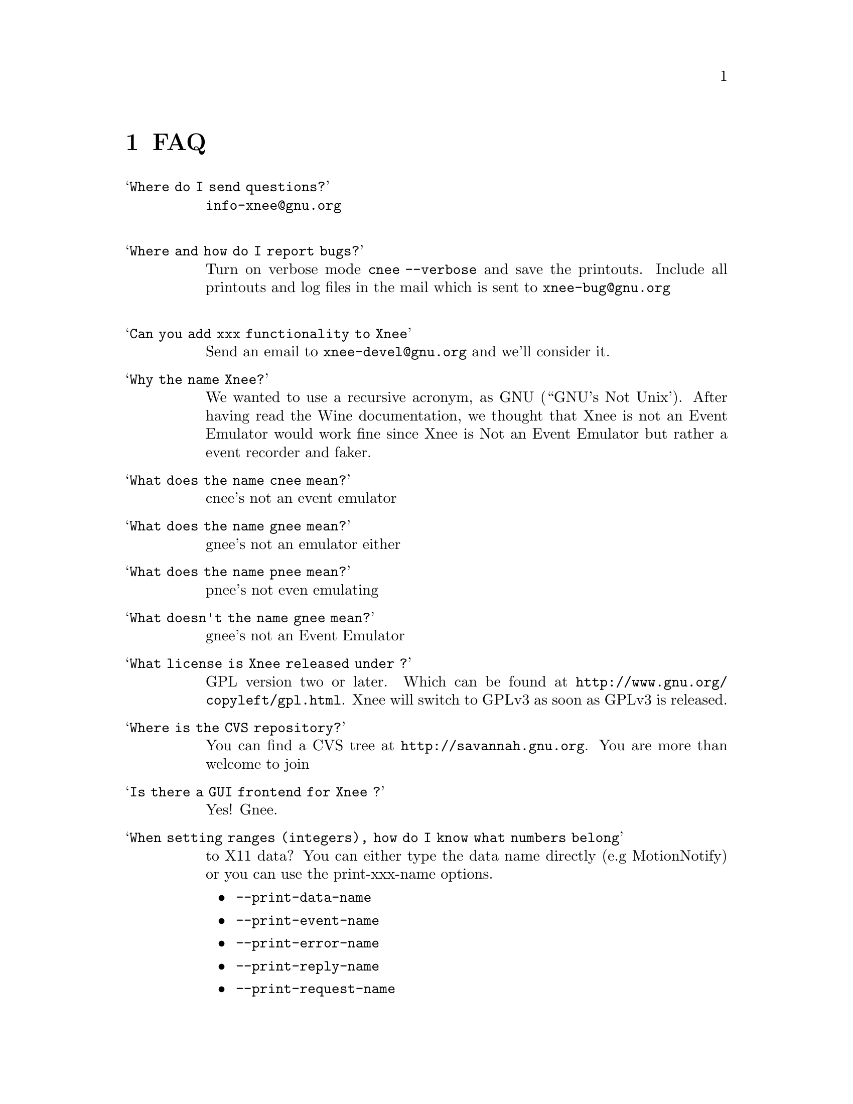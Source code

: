 @chapter FAQ


@table @samp

@item Where do I send questions?
@cindex questions is sent where?
@email{info-xnee@@gnu.org}
@*

@item Where and how do I report bugs?
@cindex Report bugs?
Turn on verbose mode @code{cnee --verbose} and save the printouts. 
Include all printouts and log files in the mail which is sent to
@email{xnee-bug@@gnu.org}
@*

@item Can you add xxx functionality to Xnee
  Send an email to @email{xnee-devel@@gnu.org} and we'll consider it.

@item Why the name Xnee?
@cindex why name it Xnee
We wanted to use a recursive acronym, as GNU (``GNU's Not Unix'). 
After having read the Wine documentation, we thought that Xnee is not an 
Event Emulator would work fine since Xnee is Not an Event Emulator but 
rather a event recorder and faker. 

@item What does the name cnee mean?
@cindex  What does the name cnee mean?
          cnee's not an event emulator

@item What does the name gnee mean?
@cindex  What does the name gnee mean?
          gnee's not an emulator either

@item What does the name pnee mean?
@cindex  What does the name gnee mean?
          pnee's not even emulating


@item What doesn't the name gnee mean?
@cindex  What does the name gnee mean?
          gnee's not an Event Emulator  


@item What license is Xnee released under ?
@cindex license
GPL version two or later. Which can be found at
@url{http://www.gnu.org/copyleft/gpl.html}. Xnee will switch to GPLv3
as soon as GPLv3 is released.


@item Where is the CVS repository?
You can find a CVS tree at @url{http://savannah.gnu.org}.
You are more than welcome to join

@item Is there a GUI frontend for Xnee ?
@cindex GUI frontend for Xnee
Yes! Gnee.


@item When setting ranges (integers), how do I know what numbers belong 
to X11 data?
@cindex what numbers belong to X11 data?
You can either type the data name directly (e.g MotionNotify) or you 
can use the 
print-xxx-name options. 
@itemize @bullet
@item  @code{--print-data-name} 
@item  @code{--print-event-name}
@item  @code{--print-error-name}
@item  @code{--print-reply-name}
@item  @code{--print-request-name} 
@end itemize

@item When I replay to another display the characters are not correct?
@cindex replay to another display the characters are not correct
Make sure you use the same keyyboard mapping. A typical example:
@*
@code{xmodmap -pke -display remote:0 > remote.map }
@*
@code{xmodmap -pke -display  > local.map }
@*
@code{cat local.map | xmodmap -display remote:0 - }
@*
@code{cnee --replay --file record_on_local.xnl }
@*
@code{xmodmap -pke -display remote:0 > remote.map }
@*
@code{cat remote.map | xmodmap -display remote:0 - }
@*

@item When starting Xnee I am informed that I am missing the RECORD extension
@cindex missing RECORD extension
Your X server doesn't have the RECORD extension either loaded or compiled. To solve this you have to, depending on what Xserver you have do the following:

@item Can Xnee record more than one display?
@cindex can Xnee record more than one display
No, we used to consider adding the functionality but have no plans to
implement it anymore.

@item When starting Xnee I am informed that I am missing the RECORD extension
@cindex missing RECORD extension
Your X server doesn't have the RECORD extension either loaded or compiled. To solve this you have to, depending on what Xserver you have do the following:

@itemize @bullet
@item XFree86 4.0 and higher
Make sure that the RECORD extension is loaded. This is done by letting the Module section in the X config file (e.g /etc/X11/XF86Config-4) look something like:

@code{Section "Module"}@*
@ @ @ @ @code{Load  "dbe"         # Double-buffering}@*
@ @ @ @ @code{Load  "GLcore"      # OpenGL support}@*
@ @ @ @ @code{Load  "dri"         # Direct rendering infrastructure}@*
@ @ @ @ @code{Load  "glx"         # OpenGL X protocol interface}@*
@ @ @ @ @code{Load  "extmod"      # Misc. required extensions}@*
@ @ @ @ @code{Load  "v4l"         # Video4Linux}@*
@ @ @ @ @code{# Load  "pex5"      # PHIGS for X 3D environment (obsolete)}@*
@ @ @ @ @code{Load  "record"      # X event recorder}@*
@ @ @ @ @code{# Load  "xie"       # X Image Extension (obsolete)}@*
@ @ @ @ @code{# You only need the following two modules if you do not use xfs.}@*
@ @ @ @ @code{# Load  "freetype"  # TrueType font handler}@*
@ @ @ @ @code{# Load  "type1"     # Adobe Type 1 font handler}@*
EndSection

The important load directive (in this case) is the following line@*
@ @ @ @ @code{Load  "record"  # X event recorder}@*



@item X.org, XFree86 (3.3 and lower)  or any other Xserver
Recompile and reinstall the Xserver and make sure that RECORD extension 
is built into the Xserver. Please look at the documentation from your 
Xserver "vendor" on how to do that.
@end itemize

@item   How do I build VNC so that I can use Xnee together with it?
@cindex Build VNC to be used with Xnee
@*
Download vnc source from:
@*
@url{http://www.uk.research.att.com/vnc/xvnchistory.html}
@*
@*
In the file @code{Xvnc/config/cf/vnc.def} change NO on the following 
items to YES as below:
@*
@code{#define BuildRECORD YES}
@*
@code{#define BuildRECORDlib YES}
@*
@*
Download the Xfree86 distribution from @url{http://www.xfree86.org}. 
Specifically, the following dir, 
(currently in the file @code{X430src-3.tgz file} ):
@*
@code{tar zxvf \}
@*
@code{X430src-3.tgz }
@*
@code{xc/programs/Xserver/record/}
@*
@code{xc/programs/Xserver/record/Imakefile}
@*
@code{xc/programs/Xserver/record/record.c}
@*
@code{xc/programs/Xserver/record/recordmod.c}
@*
@code{xc/programs/Xserver/record/set.c}
@*
@code{xc/programs/Xserver/record/set.h}
@*
@code{xc/programs/Xserver/record/module/}
@*
@code{xc/programs/Xserver/record/module/Imakefile}
@*
@code{cp -rf \}
@*
@code{xc/programs/Xserver/record \}
@*
@code{vnc_unixsrc/Xvnc/programs/Xserver}
@*
@code{cd libvncauth/}
@code{xmkmf}
@code{make all}
@*
@code{cd Xvnc}
@code{make World |& tee LOG}
@*
@*
Verify the build by running @code{xdpyinfo} in an xterm in the vncserver 
and verify that RECORD and XTEST extensions are loaded.


@item How do I ensure that the mouse, during replay, is at the same position (x,y) as when recorded?
Use the @code{--store-mouse-pos} option. 
This will cause Xnee to store the mouse position before starting to record. This position will be used to set the start position before replaying of recorded data starts.

@item How do I ensure that the same window is focused as when recorded?
It's simple, just make sure that you record the window getting focus.

@item The window pops up at different positions when replaying, can Xnee handle that?
Yes, use the @code{--recall-window-position} option when
replaying (with cnee). This makes cnee try yo reposition the window as
it was positioned when recording the session.

@item Xnee seems to mess up my entire session after replaying a sessions which was interupted by Control-C?
Xnee records the KeyPress belonging to Control. After that the system
sends Xnee a signal which makes Xnee stop recording. So you end up
having a Control KeyPress recorded, with no coresponding
KeyRelease. To solve the screwed up session, press Control (which
generates a KeyPress and the wanted KeyRelease). If you want to keep
your recorded session and not want this to happen again, remove the
last line in the recorded file starting with @code{2,}.


A better way to interrupt Xnee is to use the stop key option, e.g in
cnee @code{--stop-key F1}. This prevents the above situation.


@item Autorepeat is turned off by Xnee, how do I turn it on again?
@code{xset r on}


@end table

